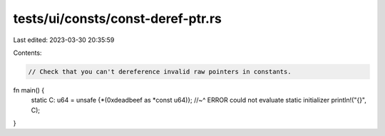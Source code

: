 tests/ui/consts/const-deref-ptr.rs
==================================

Last edited: 2023-03-30 20:35:59

Contents:

.. code-block:: rs

    // Check that you can't dereference invalid raw pointers in constants.

fn main() {
    static C: u64 = unsafe {*(0xdeadbeef as *const u64)};
    //~^ ERROR could not evaluate static initializer
    println!("{}", C);
}


